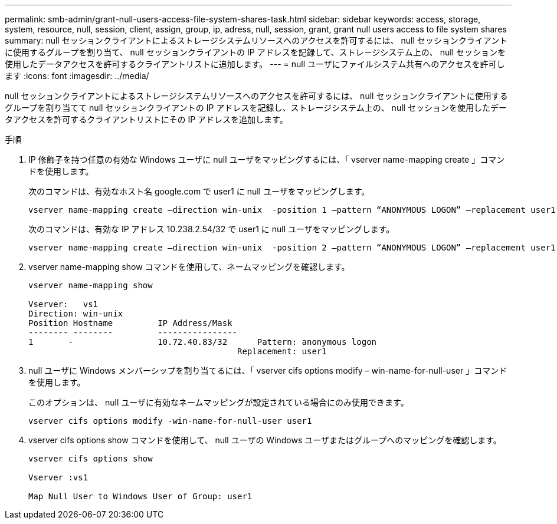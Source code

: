 ---
permalink: smb-admin/grant-null-users-access-file-system-shares-task.html 
sidebar: sidebar 
keywords: access, storage, system, resource, null, session, client, assign, group, ip, adress, null, session, grant, grant null users access to file system shares 
summary: null セッションクライアントによるストレージシステムリソースへのアクセスを許可するには、 null セッションクライアントに使用するグループを割り当て、 null セッションクライアントの IP アドレスを記録して、ストレージシステム上の、 null セッションを使用したデータアクセスを許可するクライアントリストに追加します。 
---
= null ユーザにファイルシステム共有へのアクセスを許可します
:icons: font
:imagesdir: ../media/


[role="lead"]
null セッションクライアントによるストレージシステムリソースへのアクセスを許可するには、 null セッションクライアントに使用するグループを割り当てて null セッションクライアントの IP アドレスを記録し、ストレージシステム上の、 null セッションを使用したデータアクセスを許可するクライアントリストにその IP アドレスを追加します。

.手順
. IP 修飾子を持つ任意の有効な Windows ユーザに null ユーザをマッピングするには、「 vserver name-mapping create 」コマンドを使用します。
+
次のコマンドは、有効なホスト名 google.com で user1 に null ユーザをマッピングします。

+
[listing]
----
vserver name-mapping create –direction win-unix  -position 1 –pattern “ANONYMOUS LOGON” –replacement user1 – hostname google.com
----
+
次のコマンドは、有効な IP アドレス 10.238.2.54/32 で user1 に null ユーザをマッピングします。

+
[listing]
----
vserver name-mapping create –direction win-unix  -position 2 –pattern “ANONYMOUS LOGON” –replacement user1 –address 10.238.2.54/32
----
. vserver name-mapping show コマンドを使用して、ネームマッピングを確認します。
+
[listing]
----
vserver name-mapping show

Vserver:   vs1
Direction: win-unix
Position Hostname         IP Address/Mask
-------- --------         ----------------
1       -                 10.72.40.83/32      Pattern: anonymous logon
                                          Replacement: user1
----
. null ユーザに Windows メンバーシップを割り当てるには、「 vserver cifs options modify – win-name-for-null-user 」コマンドを使用します。
+
このオプションは、 null ユーザに有効なネームマッピングが設定されている場合にのみ使用できます。

+
[listing]
----
vserver cifs options modify -win-name-for-null-user user1
----
. vserver cifs options show コマンドを使用して、 null ユーザの Windows ユーザまたはグループへのマッピングを確認します。
+
[listing]
----
vserver cifs options show

Vserver :vs1

Map Null User to Windows User of Group: user1
----

